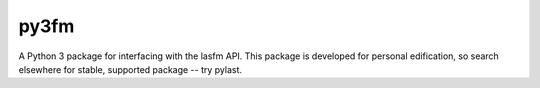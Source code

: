 py3fm
=====

A Python 3 package for interfacing with the lasfm API.  This package is
developed for personal edification, so search elsewhere for stable, supported
package -- try pylast.
